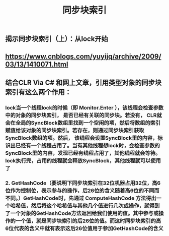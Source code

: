 #+TITLE: 同步块索引

** 揭示同步块索引（上）：从lock开始
** https://www.cnblogs.com/yuyijq/archive/2009/03/13/1410071.html
** 结合CLR Via C# 和网上文章，引用类型对象的同步块索引有这么两个作用：
*** lock当一个线程lock的时候（即 Monitor.Enter ），该线程会检查参数中的对象的同步块索引， 是否已经有关联的同步块。若没有， CLR就会在全局的SyncBlock数组里找到一个空闲的项，然后将数组的索引赋值给该对象的同步块索引。若存在，则通过同步块索引获取SyncBlock数组的项。然后， 该线程会设置SyncBlock里的内容，标识出已经有一个线程占用了。当有其他线程想lock时，会检查参数的SyncBlock里的内容，发现已经有线程占用了，其他线程就会等待。lock执行完，占用的线程就会释放SyncBlock，其他线程就可以使用了
*** 2. GetHashCode（要说明下同步块索引在32位机器占用32位，高6位作为控制位，表示参与的操作，后26位的含义随着高6位的不同而不同。）GetHashCode时，先通过 ComputeHashCode 方法得出一个哈希值，然后将这个哈希值与其他几个值进行几次或操作，就得到了一个对象的GetHashCode方法返回给我们使用的值。其中参与或操作的一个值，就是同步块索引的后26位的值。而这时同步块索引的高6位代表的含义中就有表示这后26位值用于参加GetHashCode的含义
